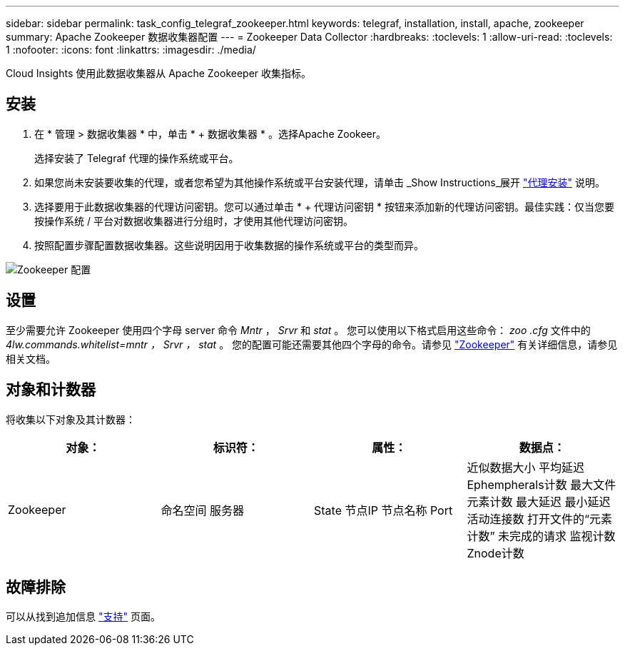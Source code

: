 ---
sidebar: sidebar 
permalink: task_config_telegraf_zookeeper.html 
keywords: telegraf, installation, install, apache, zookeeper 
summary: Apache Zookeeper 数据收集器配置 
---
= Zookeeper Data Collector
:hardbreaks:
:toclevels: 1
:allow-uri-read: 
:toclevels: 1
:nofooter: 
:icons: font
:linkattrs: 
:imagesdir: ./media/


[role="lead"]
Cloud Insights 使用此数据收集器从 Apache Zookeeper 收集指标。



== 安装

. 在 * 管理 > 数据收集器 * 中，单击 * + 数据收集器 * 。选择Apache Zookeer。
+
选择安装了 Telegraf 代理的操作系统或平台。

. 如果您尚未安装要收集的代理，或者您希望为其他操作系统或平台安装代理，请单击 _Show Instructions_展开 link:task_config_telegraf_agent.html["代理安装"] 说明。
. 选择要用于此数据收集器的代理访问密钥。您可以通过单击 * + 代理访问密钥 * 按钮来添加新的代理访问密钥。最佳实践：仅当您要按操作系统 / 平台对数据收集器进行分组时，才使用其他代理访问密钥。
. 按照配置步骤配置数据收集器。这些说明因用于收集数据的操作系统或平台的类型而异。


image:ZookeeperDCConfigLinux.png["Zookeeper 配置"]



== 设置

至少需要允许 Zookeeper 使用四个字母 server 命令 _Mntr_ ， _Srvr_ 和 _stat_ 。
您可以使用以下格式启用这些命令： _zoo .cfg_ 文件中的 _4lw.commands.whitelist=mntr ， Srvr ， stat_ 。
您的配置可能还需要其他四个字母的命令。请参见 link:https://zookeeper.apache.org/["Zookeeper"] 有关详细信息，请参见相关文档。



== 对象和计数器

将收集以下对象及其计数器：

[cols="<.<,<.<,<.<,<.<"]
|===
| 对象： | 标识符： | 属性： | 数据点： 


| Zookeeper | 命名空间
服务器 | State
节点IP
节点名称
Port | 近似数据大小
平均延迟
Ephempherals计数
最大文件元素计数
最大延迟
最小延迟
活动连接数
打开文件的“元素计数”
未完成的请求
监视计数
Znode计数 
|===


== 故障排除

可以从找到追加信息 link:concept_requesting_support.html["支持"] 页面。
